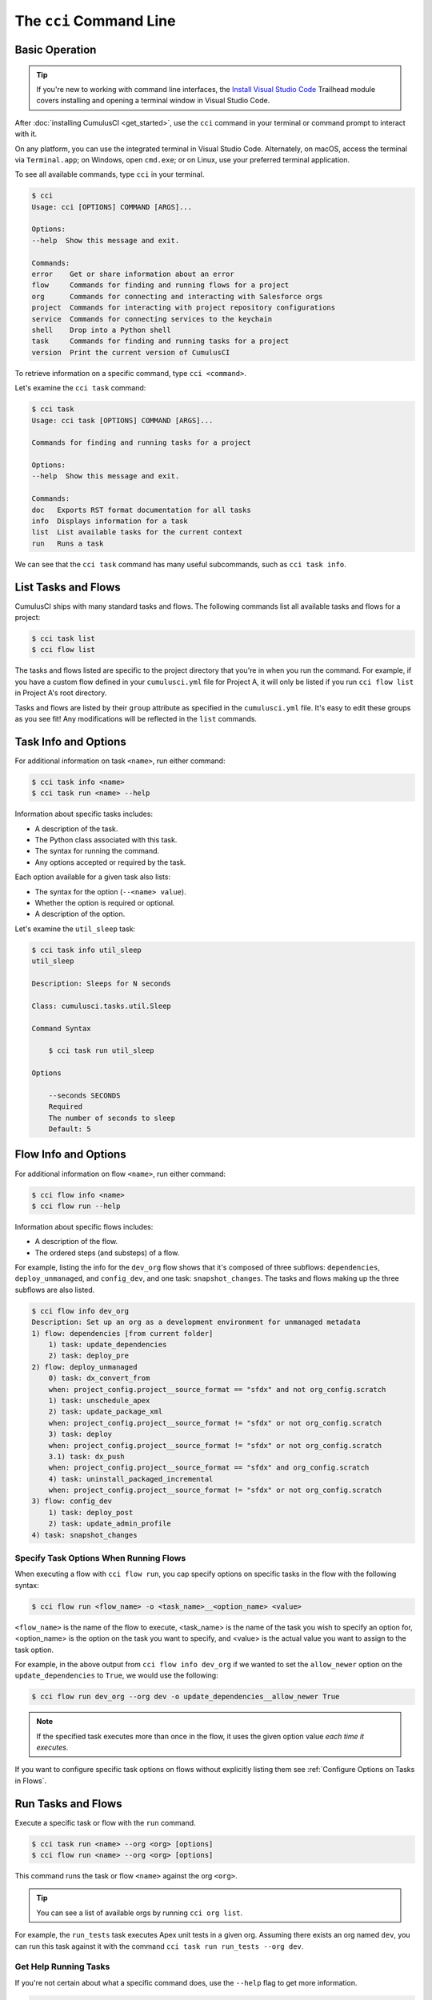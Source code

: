 The ``cci`` Command Line
========================



Basic Operation
---------------

.. tip::

    If you're new to working with command line interfaces, the `Install Visual Studio Code <https://trailhead.salesforce.com/content/learn/modules/cumulusci-setup/review-base-requirements-install-visual-studio-code?trail_id=build-applications-with-cumulusci>`_ Trailhead module covers installing and opening a terminal window in Visual Studio Code.

After :doc:`installing CumulusCI <get_started>`, use the ``cci`` command in your terminal or command prompt to interact with it.

On any platform, you can use the integrated terminal in Visual Studio Code.
Alternately, on macOS, access the terminal via ``Terminal.app``; on Windows, open ``cmd.exe``; or on Linux, use your preferred terminal application.

To see all available commands, type ``cci`` in your terminal.

.. code-block:: console

    $ cci
    Usage: cci [OPTIONS] COMMAND [ARGS]...

    Options:
    --help  Show this message and exit.

    Commands:
    error    Get or share information about an error
    flow     Commands for finding and running flows for a project
    org      Commands for connecting and interacting with Salesforce orgs
    project  Commands for interacting with project repository configurations
    service  Commands for connecting services to the keychain
    shell    Drop into a Python shell
    task     Commands for finding and running tasks for a project
    version  Print the current version of CumulusCI

To retrieve information on a specific command, type ``cci <command>``.

Let's examine the ``cci task`` command:

.. code-block:: console

    $ cci task
    Usage: cci task [OPTIONS] COMMAND [ARGS]...

    Commands for finding and running tasks for a project

    Options:
    --help  Show this message and exit.

    Commands:
    doc   Exports RST format documentation for all tasks
    info  Displays information for a task
    list  List available tasks for the current context
    run   Runs a task

We can see that the ``cci task`` command has many useful subcommands, such as ``cci task info``.



List Tasks and Flows
--------------------

CumulusCI ships with many standard tasks and flows. The following commands list all available tasks and flows for a project:

.. code-block:: console

    $ cci task list
    $ cci flow list

The tasks and flows listed are specific to the project directory that you're in when you run the command.
For example, if you have a custom flow defined in your ``cumulusci.yml`` file for Project A, it will only be listed if you run ``cci flow list`` in Project A's root directory.

Tasks and flows are listed by their ``group`` attribute as specified in the ``cumulusci.yml`` file.
It's easy to edit these groups as you see fit! Any modifications will be reflected in the ``list`` commands.




Task Info and Options
---------------------

For additional information on task ``<name>``, run either command:

.. code-block:: console

    $ cci task info <name>
    $ cci task run <name> --help

Information about specific tasks includes:

* A description of the task.
* The Python class associated with this task.
* The syntax for running the command.
* Any options accepted or required by the task.

Each option available for a given task also lists:

* The syntax for the option (``--<name> value``).
* Whether the option is required or optional.
* A description of the option.
   
Let's examine the ``util_sleep`` task:

.. code-block:: console

    $ cci task info util_sleep
    util_sleep

    Description: Sleeps for N seconds

    Class: cumulusci.tasks.util.Sleep

    Command Syntax

        $ cci task run util_sleep

    Options

        --seconds SECONDS
        Required
        The number of seconds to sleep
        Default: 5



Flow Info and Options
---------------------

For additional information on flow ``<name>``, run either command:

.. code-block:: console

    $ cci flow info <name>
    $ cci flow run --help

Information about specific flows includes:

* A description of the flow.
* The ordered steps (and substeps) of a flow.

For example, listing the info for the ``dev_org`` flow shows that it's composed of three subflows: ``dependencies``, ``deploy_unmanaged``, and ``config_dev``, and one task: ``snapshot_changes``.
The tasks and flows making up the three subflows are also listed.

.. code-block:: console

    $ cci flow info dev_org
    Description: Set up an org as a development environment for unmanaged metadata
    1) flow: dependencies [from current folder]
        1) task: update_dependencies
        2) task: deploy_pre
    2) flow: deploy_unmanaged
        0) task: dx_convert_from
        when: project_config.project__source_format == "sfdx" and not org_config.scratch
        1) task: unschedule_apex
        2) task: update_package_xml
        when: project_config.project__source_format != "sfdx" or not org_config.scratch
        3) task: deploy
        when: project_config.project__source_format != "sfdx" or not org_config.scratch
        3.1) task: dx_push
        when: project_config.project__source_format == "sfdx" and org_config.scratch
        4) task: uninstall_packaged_incremental
        when: project_config.project__source_format != "sfdx" or not org_config.scratch
    3) flow: config_dev
        1) task: deploy_post
        2) task: update_admin_profile
    4) task: snapshot_changes



Specify Task Options When Running Flows
***************************************
When executing a flow with ``cci flow run``, you cap specify
options on specific tasks in the flow with the following syntax:

.. code-block::

    $ cci flow run <flow_name> -o <task_name>__<option_name> <value>

``<flow_name>`` is the name of the flow to execute, <task_name> is the name
of the task you wish to specify an option for, <option_name> is the option on the
task you want to specify, and <value> is the actual value you want to assign to the task option.

For example, in the above output from ``cci flow info dev_org`` if we wanted to set the ``allow_newer``
option on the ``update_dependencies`` to ``True``, we would use the following:

.. code-block::

    $ cci flow run dev_org --org dev -o update_dependencies__allow_newer True

.. note:: 

    If the specified task executes more than once in the flow,
    it uses the given option value *each time it executes*.

If you want to configure specific task options on flows without explicitly
listing them see :ref:`Configure Options on Tasks in Flows`.


Run Tasks and Flows
-------------------

Execute a specific task or flow with the ``run`` command.

.. code-block:: console

    $ cci task run <name> --org <org> [options]
    $ cci flow run <name> --org <org> [options]

This command runs the task or flow ``<name>`` against the org ``<org>``. 

.. tip::

    You can see a list of available orgs by running ``cci org list``.

For example, the ``run_tests`` task executes Apex unit tests in a given org.
Assuming there exists an org named ``dev``, you can run this task against it with the command ``cci task run run_tests --org dev``.



Get Help Running Tasks
**********************

If you're not certain about what a specific command does, use the ``--help`` flag to get more information. 

.. code-block::

    $ cci task info <name> --help

When the ``--help`` flag is specified for a command, the output includes:

* A usage statement featuring the syntax that executes the command.
* A description of the command.
* The list of available options for use with the command.

.. code-block:: console

    $ cci task --help
    Usage: cci task [OPTIONS] COMMAND [ARGS]...

    Options:
    --help  Show this message and exit.

    Commands:
    doc   Exports RST format documentation for all tasks
    info  Displays information for a task
    list  List available tasks for the current context
    run   Runs a task

If you're just getting started with CumulusCI and aren't sure which of the many tasks and flows to use, don't worry. We show you specific tasks and flows in later sections of the documentation. 



Troubleshoot Errors
-------------------

Errors happen! That's why ``cci`` provides tools to extract error details so that they can be reported and triaged.



Report Error Logs
*****************

The ``cci error gist`` command sends the most recent log file to a `GitHub gist <https://docs.github.com/en/github/writing-on-github/creating-gists>`_ so you can quickly and easily share logs with others. For this feature to work you need to make sure that your `GitHub  service is set up with the proper scopes <https://cumu:lusci.readthedocs.io/en/latest/tutorial.html#github-service>`_.

The gist includes:

* The current version of ``cci``
* The current Python version
* The path to the Python executable
* ``sysname`` of the host (such as Darwin)
* The machine name of the host (such as x86_64)
* The most recent log file (cci.log) that CumulusCI has created.

The URL for the gist is displayed in the terminal as output, and a web browser automatically opens a tab to the gist.



View Stack Traces
*****************

If you encounter an error and want more information on what caused it, the ``cci error info`` command displays the  stack trace (if present) from the last command executed in CumulusCI. 

.. note:: The stack trace displayed is a *Python* stacktrace. This is helpful for locating where CumulusCI encountered an error in the source code.



See Stack Traces Automatically
******************************

If you'd like to investigate bugs in CumulusCI, set the config option ``show_stacktraces`` to ``True`` under the ``cli`` section of ``~/.cumulusci/cumulusci.yml``. It turns off suppression of stack traces.

Usage errors (such as incorrect command line arguments, missing files, and so on) don't show exception tracebacks because they are seldom helpful in that case.

For help with troubleshooting errors or stack traces, reach out to the CumulusCI team on the `CumulusCI Trailblazer Community Group <https://trailblazers.salesforce.com/_ui/core/chatter/groups/GroupProfilePage?g=0F9300000009M9Z>`_.



The ``--debug`` Flag
********************

All CumulusCI commands can be passed the ``--debug`` flag, so that:

* Any calls to CumulusCI's logger at the debug level are shown.
* Outgoing HTTP requests are logged.
* If an error is present, the corresponding stack trace is shown, and the user is dropped into a `post-mortem debugging <https://docs.python.org/3/library/pdb.html#pdb.post_mortem>`_ session.

.. note:: To exit a debugging session, type the command ``quit`` or ``exit``.



Log Files
*********

CumulusCI creates a log file every time a cci command runs. There are six rotating log files (``cci.log, cci.log1...5``) with ``cci.log`` being the most recent. Log files are stored under ``~/.cumulusci/logs`` for Mac and Linux users, and ``C:\Users\<Your User>\.cumulusci\logs`` for Windows users.

By default, log files document:

* The last command that was entered by the user.
* All output from the command (including debug information).
* If a Python-level exception occurs, the corresponding stack trace.

If you want debug information regarding HTTP calls made during execution, you must explicitly run the command with the ``--debug`` flag set.

.. code-block:: console

    $ cci task run <name> --org <org> --debug
    $ cci flow run <name> --org <org> --debug


